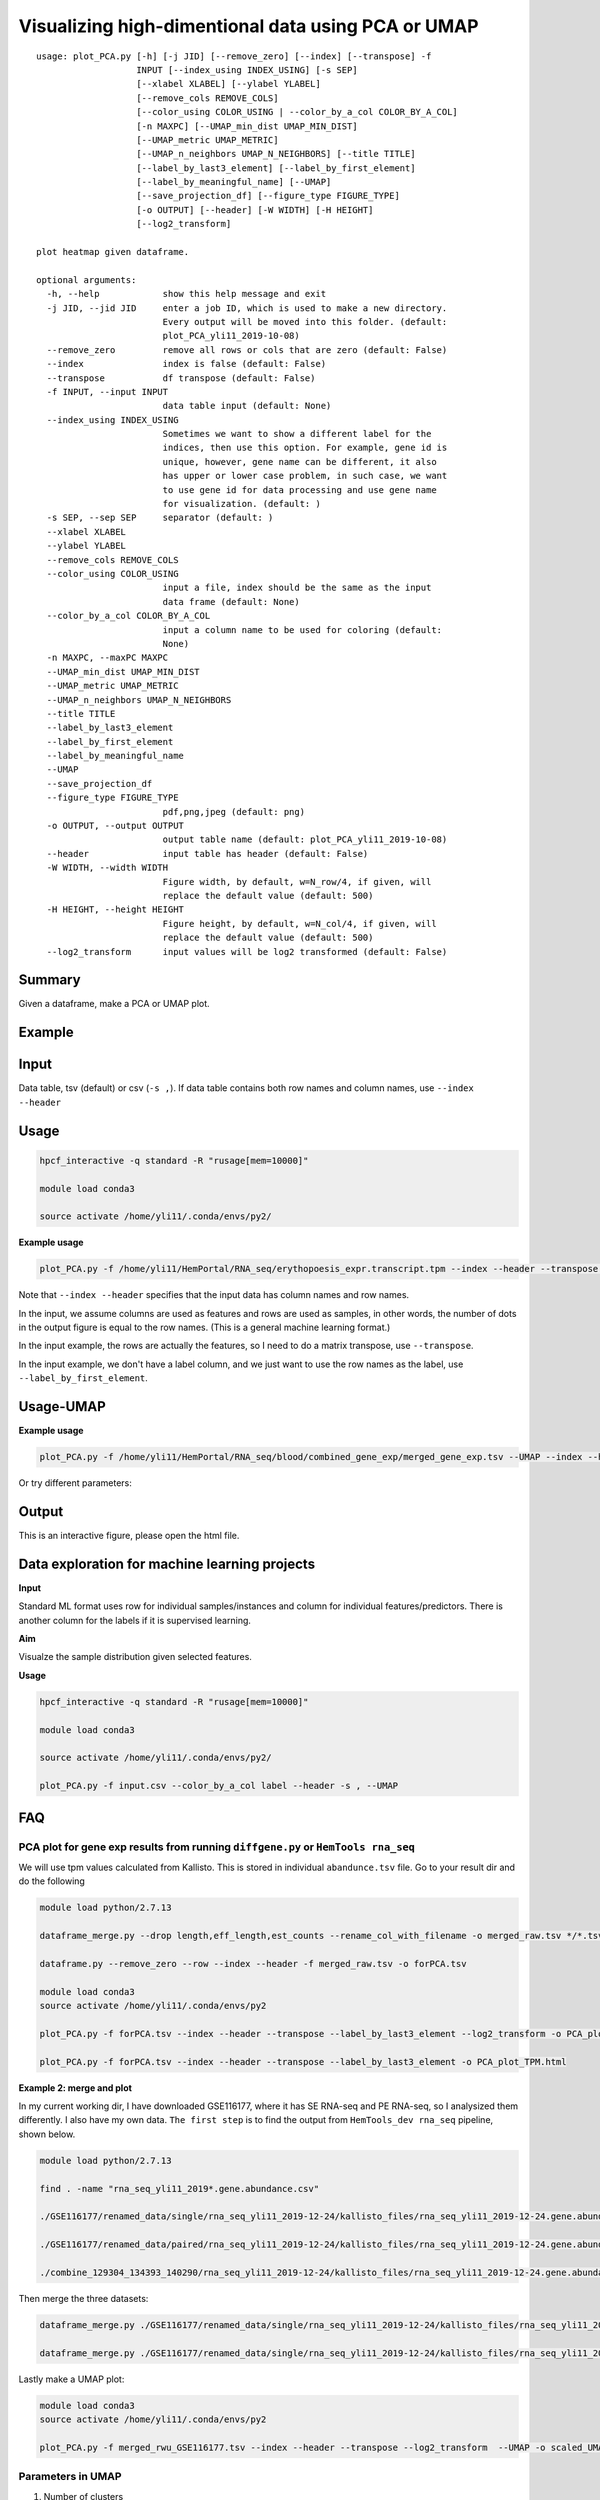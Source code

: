 Visualizing high-dimentional data using PCA or UMAP
=================================

::

	usage: plot_PCA.py [-h] [-j JID] [--remove_zero] [--index] [--transpose] -f
	                   INPUT [--index_using INDEX_USING] [-s SEP]
	                   [--xlabel XLABEL] [--ylabel YLABEL]
	                   [--remove_cols REMOVE_COLS]
	                   [--color_using COLOR_USING | --color_by_a_col COLOR_BY_A_COL]
	                   [-n MAXPC] [--UMAP_min_dist UMAP_MIN_DIST]
	                   [--UMAP_metric UMAP_METRIC]
	                   [--UMAP_n_neighbors UMAP_N_NEIGHBORS] [--title TITLE]
	                   [--label_by_last3_element] [--label_by_first_element]
	                   [--label_by_meaningful_name] [--UMAP]
	                   [--save_projection_df] [--figure_type FIGURE_TYPE]
	                   [-o OUTPUT] [--header] [-W WIDTH] [-H HEIGHT]
	                   [--log2_transform]

	plot heatmap given dataframe.

	optional arguments:
	  -h, --help            show this help message and exit
	  -j JID, --jid JID     enter a job ID, which is used to make a new directory.
	                        Every output will be moved into this folder. (default:
	                        plot_PCA_yli11_2019-10-08)
	  --remove_zero         remove all rows or cols that are zero (default: False)
	  --index               index is false (default: False)
	  --transpose           df transpose (default: False)
	  -f INPUT, --input INPUT
	                        data table input (default: None)
	  --index_using INDEX_USING
	                        Sometimes we want to show a different label for the
	                        indices, then use this option. For example, gene id is
	                        unique, however, gene name can be different, it also
	                        has upper or lower case problem, in such case, we want
	                        to use gene id for data processing and use gene name
	                        for visualization. (default: )
	  -s SEP, --sep SEP     separator (default: )
	  --xlabel XLABEL
	  --ylabel YLABEL
	  --remove_cols REMOVE_COLS
	  --color_using COLOR_USING
	                        input a file, index should be the same as the input
	                        data frame (default: None)
	  --color_by_a_col COLOR_BY_A_COL
	                        input a column name to be used for coloring (default:
	                        None)
	  -n MAXPC, --maxPC MAXPC
	  --UMAP_min_dist UMAP_MIN_DIST
	  --UMAP_metric UMAP_METRIC
	  --UMAP_n_neighbors UMAP_N_NEIGHBORS
	  --title TITLE
	  --label_by_last3_element
	  --label_by_first_element
	  --label_by_meaningful_name
	  --UMAP
	  --save_projection_df
	  --figure_type FIGURE_TYPE
	                        pdf,png,jpeg (default: png)
	  -o OUTPUT, --output OUTPUT
	                        output table name (default: plot_PCA_yli11_2019-10-08)
	  --header              input table has header (default: False)
	  -W WIDTH, --width WIDTH
	                        Figure width, by default, w=N_row/4, if given, will
	                        replace the default value (default: 500)
	  -H HEIGHT, --height HEIGHT
	                        Figure height, by default, w=N_col/4, if given, will
	                        replace the default value (default: 500)
	  --log2_transform      input values will be log2 transformed (default: False)


Summary
^^^^^^^

Given a dataframe, make a PCA or UMAP plot. 

Example
^^^^^^^

.. image:: ../../images/pca_plot.png
	:align: center


Input
^^^^^

Data table, tsv (default) or csv (``-s ,``). If data table contains both row names and column names, use ``--index --header``

Usage
^^^^^

.. code:: bash

    hpcf_interactive -q standard -R "rusage[mem=10000]"

    module load conda3

    source activate /home/yli11/.conda/envs/py2/

**Example usage**

.. code:: bash

	plot_PCA.py -f /home/yli11/HemPortal/RNA_seq/erythopoesis_expr.transcript.tpm --index --header --transpose --label_by_first_element


Note that ``--index --header`` specifies that the input data has column names and row names. 

In the input, we assume columns are used as features and rows are used as samples, in other words, the number of dots in the output figure is equal to the row names. (This is a general machine learning format.)

In the input example, the rows are actually the features, so I need to do a matrix transpose, use ``--transpose``.

In the input example, we don't have a label column, and we just want to use the row names as the label, use ``--label_by_first_element``.


Usage-UMAP
^^^^^

**Example usage**

.. code:: bash

	plot_PCA.py -f /home/yli11/HemPortal/RNA_seq/blood/combined_gene_exp/merged_gene_exp.tsv --UMAP --index --header --transpose 

Or try different parameters:

.. code:: bash
	plot_PCA.py -f merged_gene_exp.tsv --index --header --transpose --UMAP --label_by_meaningful_name --UMAP_min_dist 0.7 --UMAP_n_neighbors 7


Output
^^^^^^

This is an interactive figure, please open the html file.


Data exploration for machine learning projects
^^^^^^

**Input**

Standard ML format uses row for individual samples/instances and column for individual features/predictors. There is another column for the labels if it is supervised learning.

**Aim**

Visualze the sample distribution given selected features.

**Usage**

.. code:: bash

	hpcf_interactive -q standard -R "rusage[mem=10000]"

	module load conda3

	source activate /home/yli11/.conda/envs/py2/

	plot_PCA.py -f input.csv --color_by_a_col label --header -s , --UMAP

FAQ
^^^^^^


PCA plot for gene exp results from running ``diffgene.py`` or ``HemTools rna_seq``
--------------

We will use tpm values calculated from Kallisto. This is stored in individual ``abandunce.tsv`` file. Go to your result dir and do the following

.. code:: bash

	module load python/2.7.13

	dataframe_merge.py --drop length,eff_length,est_counts --rename_col_with_filename -o merged_raw.tsv */*.tsv

	dataframe.py --remove_zero --row --index --header -f merged_raw.tsv -o forPCA.tsv 

	module load conda3
	source activate /home/yli11/.conda/envs/py2

	plot_PCA.py -f forPCA.tsv --index --header --transpose --label_by_last3_element --log2_transform -o PCA_plot_log2TPM.html

	plot_PCA.py -f forPCA.tsv --index --header --transpose --label_by_last3_element -o PCA_plot_TPM.html

**Example 2: merge and plot**

In my current working dir, I have downloaded GSE116177, where it has SE RNA-seq and PE RNA-seq, so I analysized them differently. I also have my own data. ``The first step`` is to find the output from ``HemTools_dev rna_seq`` pipeline, shown below.


.. code:: bash

	module load python/2.7.13

	find . -name "rna_seq_yli11_2019*.gene.abundance.csv"

	./GSE116177/renamed_data/single/rna_seq_yli11_2019-12-24/kallisto_files/rna_seq_yli11_2019-12-24.gene.abundance.csv

	./GSE116177/renamed_data/paired/rna_seq_yli11_2019-12-24/kallisto_files/rna_seq_yli11_2019-12-24.gene.abundance.csv

	./combine_129304_134393_140290/rna_seq_yli11_2019-12-24/kallisto_files/rna_seq_yli11_2019-12-24.gene.abundance.csv

Then merge the three datasets:

.. code:: bash

	dataframe_merge.py ./GSE116177/renamed_data/single/rna_seq_yli11_2019-12-24/kallisto_files/rna_seq_yli11_2019-12-24.gene.abundance.csv ./GSE116177/renamed_data/paired/rna_seq_yli11_2019-12-24/kallisto_files/rna_seq_yli11_2019-12-24.gene.abundance.csv ./combine_129304_134393_140290/rna_seq_yli11_2019-12-30/kallisto_files/rna_seq_yli11_2019-12-30.gene.abundance.csv --intersection -o merged_rwu_GSE116177.tsv --drop "Gene Name"

	dataframe_merge.py ./GSE116177/renamed_data/single/rna_seq_yli11_2019-12-24/kallisto_files/rna_seq_yli11_2019-12-24.gene.abundance.csv ./GSE116177/renamed_data/paired/rna_seq_yli11_2019-12-24/kallisto_files/rna_seq_yli11_2019-12-24.gene.abundance.csv ./combine_129304_134393_140290/rna_seq_yli11_2019-12-30/kallisto_files/rna_seq_yli11_2019-12-30.gene.abundance.csv --intersection -o merged_rwu_GSE116177_with_gene_name.tsv

Lastly make a UMAP plot:

.. code:: bash

	module load conda3
	source activate /home/yli11/.conda/envs/py2

	plot_PCA.py -f merged_rwu_GSE116177.tsv --index --header --transpose --log2_transform  --UMAP -o scaled_UMAP_log2TPM_filtered.html --smart_label --gene_filter_cutoff 1 --shape_by_str GSM --zero_mean_unit_variance



Parameters in UMAP
--------------------------

1. Number of clusters

less UMAP_min_dist and less number of neighbors will give more clusters.

``UMAP_n_neighbors`` will have less impact when ``UMAP_min_dist`` <=0.1

Range of ``UMAP_min_dist`` depends on the distance matrics. In most cases, you just need to pick a value from 0 to 1.



Comments
^^^^^^^^

.. disqus::
    :disqus_identifier: NGS_pipelines















































